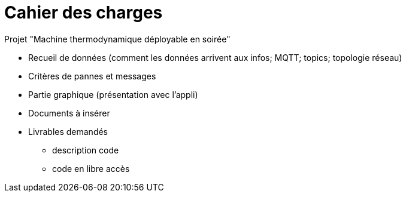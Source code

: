 = Cahier des charges

Projet "Machine thermodynamique déployable en soirée"

* Recueil de données (comment les données arrivent aux infos; MQTT; topics; topologie réseau)
* Critères de pannes et messages 
* Partie graphique (présentation avec l'appli)
* Documents à insérer
* Livrables demandés
** description code
** code en libre accès
